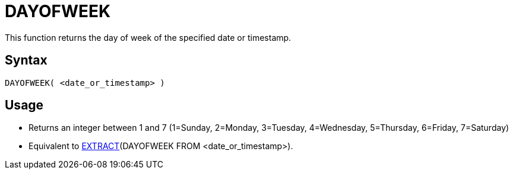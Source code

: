 ////
Licensed to the Apache Software Foundation (ASF) under one
or more contributor license agreements.  See the NOTICE file
distributed with this work for additional information
regarding copyright ownership.  The ASF licenses this file
to you under the Apache License, Version 2.0 (the
"License"); you may not use this file except in compliance
with the License.  You may obtain a copy of the License at
  http://www.apache.org/licenses/LICENSE-2.0
Unless required by applicable law or agreed to in writing,
software distributed under the License is distributed on an
"AS IS" BASIS, WITHOUT WARRANTIES OR CONDITIONS OF ANY
KIND, either express or implied.  See the License for the
specific language governing permissions and limitations
under the License.
////
= DAYOFWEEK

This function returns the day of week of the specified date or timestamp.

== Syntax
----
DAYOFWEEK( <date_or_timestamp> )
----

== Usage

* Returns an integer between 1 and 7 (1=Sunday, 2=Monday, 3=Tuesday, 4=Wednesday, 5=Thursday, 6=Friday, 7=Saturday)
* Equivalent to xref:extract.adoc[EXTRACT](DAYOFWEEK FROM <date_or_timestamp>). 
